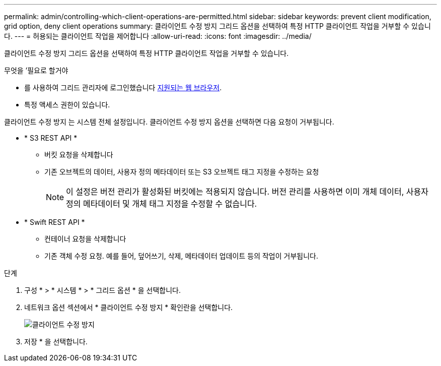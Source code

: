 ---
permalink: admin/controlling-which-client-operations-are-permitted.html 
sidebar: sidebar 
keywords: prevent client modification, grid option, deny client operations 
summary: 클라이언트 수정 방지 그리드 옵션을 선택하여 특정 HTTP 클라이언트 작업을 거부할 수 있습니다. 
---
= 허용되는 클라이언트 작업을 제어합니다
:allow-uri-read: 
:icons: font
:imagesdir: ../media/


[role="lead"]
클라이언트 수정 방지 그리드 옵션을 선택하여 특정 HTTP 클라이언트 작업을 거부할 수 있습니다.

.무엇을 &#8217;필요로 할거야
* 를 사용하여 그리드 관리자에 로그인했습니다 xref:../admin/web-browser-requirements.adoc[지원되는 웹 브라우저].
* 특정 액세스 권한이 있습니다.


클라이언트 수정 방지 는 시스템 전체 설정입니다. 클라이언트 수정 방지 옵션을 선택하면 다음 요청이 거부됩니다.

* * S3 REST API *
+
** 버킷 요청을 삭제합니다
** 기존 오브젝트의 데이터, 사용자 정의 메타데이터 또는 S3 오브젝트 태그 지정을 수정하는 요청
+

NOTE: 이 설정은 버전 관리가 활성화된 버킷에는 적용되지 않습니다. 버전 관리를 사용하면 이미 개체 데이터, 사용자 정의 메타데이터 및 개체 태그 지정을 수정할 수 없습니다.



* * Swift REST API *
+
** 컨테이너 요청을 삭제합니다
** 기존 객체 수정 요청. 예를 들어, 덮어쓰기, 삭제, 메타데이터 업데이트 등의 작업이 거부됩니다.




.단계
. 구성 * > * 시스템 * > * 그리드 옵션 * 을 선택합니다.
. 네트워크 옵션 섹션에서 * 클라이언트 수정 방지 * 확인란을 선택합니다.
+
image::../media/prevent_client_modification.png[클라이언트 수정 방지]

. 저장 * 을 선택합니다.


